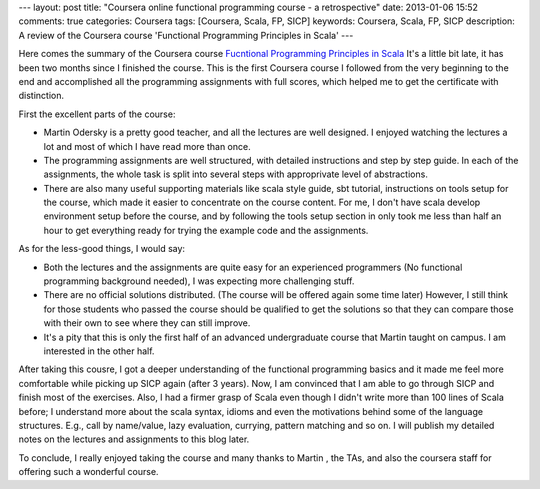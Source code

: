 ---
layout: post
title: "Coursera online functional programming course - a retrospective"
date: 2013-01-06 15:52
comments: true
categories: Coursera
tags: [Coursera, Scala, FP, SICP] 
keywords: Coursera, Scala, FP, SICP
description: A review of the Coursera course 'Functional Programming Principles in Scala'
---

Here comes the summary of the Coursera course
`Fucntional Programming Principles in Scala <https://class.coursera.org/progfun-2012-001/class/index>`_
It's a little bit late, it has been two months since I finished the course.
This is the first Coursera course I followed from the very beginning to the end
and accomplished all the programming assignments with full scores, which helped
me to get the certificate with distinction.

.. image:: /images/posts/coursera_scala_certificate.jpg

First the excellent parts of the course:

+ Martin Odersky is a pretty good teacher, and all the lectures are well
  designed. I enjoyed watching the lectures a lot and most of which I have
  read more than once.
+ The programming assignments are well structured, with detailed instructions
  and step by step guide. In each of the assignments, the whole task is split
  into several steps with approprivate level of abstractions.
+ There are also many useful supporting materials like scala style guide, sbt
  tutorial, instructions on tools setup for the course, which made it easier
  to concentrate on the course content. For me, I don't have scala develop
  environment setup before the course, and by following the tools setup section
  in only took me less than half an hour to get everything ready for trying the
  example code and the assignments.

As for the less-good things, I would say:

+ Both the lectures and the assignments are quite easy for an experienced
  programmers (No functional programming background needed), I was expecting
  more challenging stuff.
+ There are no official solutions distributed. (The course will be offered
  again some time later) However, I still think for those students who passed
  the course should be qualified to get the solutions so that they can compare
  those with their own to see where they can still improve.
+ It's a pity that this is only the first half of an advanced undergraduate
  course that Martin taught on campus. I am interested in the other half.

After taking this cousre, I got a deeper understanding of the functional
programming basics and it made me feel more comfortable while picking up
SICP again (after 3 years). Now, I am convinced that I am able to go through
SICP and finish most of the exercises. Also, I had a firmer grasp of Scala
even though I didn't write more than 100 lines of Scala before; I understand
more about the scala syntax, idioms and even the motivations behind some of the
language structures. E.g., call by name/value, lazy evaluation, currying,
pattern matching and so on. I will publish my detailed notes on the lectures
and assignments to this blog later.

To conclude, I really enjoyed taking the course and many thanks to Martin
, the TAs, and also the coursera staff for offering such a wonderful course.
